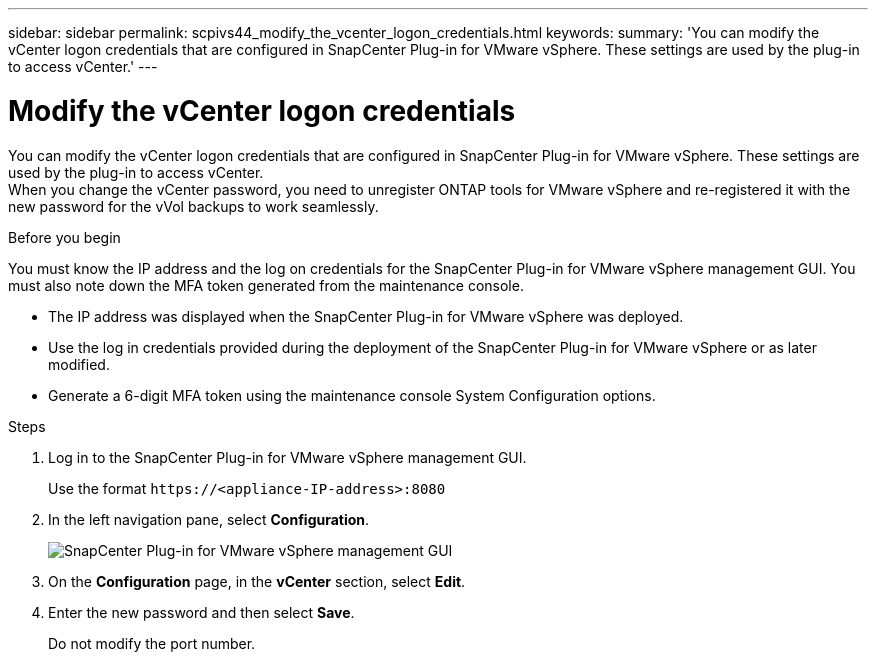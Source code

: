 ---
sidebar: sidebar
permalink: scpivs44_modify_the_vcenter_logon_credentials.html
keywords:
summary: 'You can modify the vCenter logon credentials that are configured in SnapCenter Plug-in for VMware vSphere. These settings are used by the plug-in to access vCenter.'
---

= Modify the vCenter logon credentials
:hardbreaks:
:nofooter:
:icons: font
:linkattrs:
:imagesdir: ./media/

[.lead]
You can modify the vCenter logon credentials that are configured in SnapCenter Plug-in for VMware vSphere. These settings are used by the plug-in to access vCenter.
When you change the vCenter password, you need to unregister ONTAP tools for VMware vSphere and re-registered it with the new password for the vVol backups to work seamlessly.

.Before you begin

You must know the IP address and the log on credentials for the SnapCenter Plug-in for VMware vSphere management GUI. You must also note down the MFA token generated from the maintenance console.

* The IP address was displayed when the SnapCenter Plug-in for VMware vSphere was deployed.
* Use the log in credentials provided during the deployment of the SnapCenter Plug-in for VMware vSphere or as later modified.
* Generate a 6-digit MFA token using the maintenance console System Configuration options.

.Steps

. Log in to the SnapCenter Plug-in for VMware vSphere management GUI.
+
Use the format `\https://<appliance-IP-address>:8080`

. In the left navigation pane, select *Configuration*.
+
image:scpivs44_image30.png["SnapCenter Plug-in for VMware vSphere management GUI"]

. On the *Configuration* page, in the *vCenter* section, select *Edit*.
. Enter the new password and then select *Save*.
// BURT 1378132 observation 56, March 2021 Ronya
+
Do not modify the port number.
